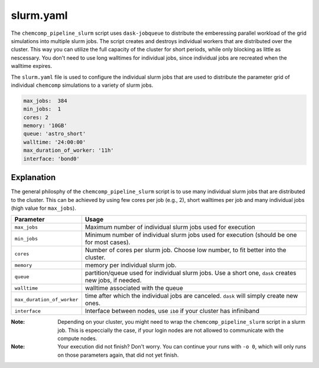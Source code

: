 slurm.yaml
^^^^^^^^^^

The ``chemcomp_pipeline_slurm`` script uses ``dask-jobqueue`` to distribute the emberessing parallel workload of the grid simulations into multiple slurm jobs.
The script creates and destroys individual workers that are distributed over the cluster.
This way you can utilize the full capacity of the cluster for short periods, while only blocking as little as nescessary. You don't need to use long walltimes for individual jobs, since individual jobs are recreated when the walltime expires.

The ``slurm.yaml`` file is used to configure the individual slurm jobs that are used to distribute the parameter grid of individual ``chemcomp`` simulations to a variety of slurm jobs.

.. code-block :: yaml

   max_jobs:  384
   min_jobs:  1
   cores: 2
   memory: '10GB'
   queue: 'astro_short'
   walltime: '24:00:00'
   max_duration_of_worker: '11h'
   interface: 'bond0'


Explanation
"""""""""""

The general philosphy of the ``chemcomp_pipeline_slurm`` script is to use many individual slurm jobs that are distributed to the cluster.
This can be achieved by using few cores per job (e.g., 2), short walltimes per job and many individual jobs (high value for ``max_jobs``).

+----------------------------+--------------------------------------------------------------------------------------------------------+
| Parameter                  | Usage                                                                                                  |
+============================+========================================================================================================+
| ``max_jobs``               | Maximum number of individual slurm jobs used for execution                                             |
+----------------------------+--------------------------------------------------------------------------------------------------------+
| ``min_jobs``               | Minimum number of individual slurm jobs used for execution (should be one for most cases).             |
+----------------------------+--------------------------------------------------------------------------------------------------------+
| ``cores``                  | Number of cores per slurm job. Choose low number, to fit better into the cluster.                      |
+----------------------------+--------------------------------------------------------------------------------------------------------+
| ``memory``                 | memory per individual slurm job.                                                                       |
+----------------------------+--------------------------------------------------------------------------------------------------------+
| ``queue``                  | partition/queue used for individual slurm jobs. Use a short one, ``dask`` creates new jobs, if needed. |
+----------------------------+--------------------------------------------------------------------------------------------------------+
| ``walltime``               | walltime associated with the queue                                                                     |
+----------------------------+--------------------------------------------------------------------------------------------------------+
| ``max_duration_of_worker`` | time after which the individual jobs are canceled. ``dask`` will simply create new ones.               |
+----------------------------+--------------------------------------------------------------------------------------------------------+
| ``interface``              | Interface between nodes, use ``ib0`` if your cluster has infiniband                                    |
+----------------------------+--------------------------------------------------------------------------------------------------------+

:Note: Depending on your cluster, you might need to wrap the ``chemcomp_pipeline_slurm`` script in a  slurm job. This is especcially the case, if your login nodes are not allowed to communicate with the compute nodes.

:Note: Your execution did not finish? Don't worry. You can continue your runs with ``-o 0``, which will only runs on those parameters again, that did not yet finish.
